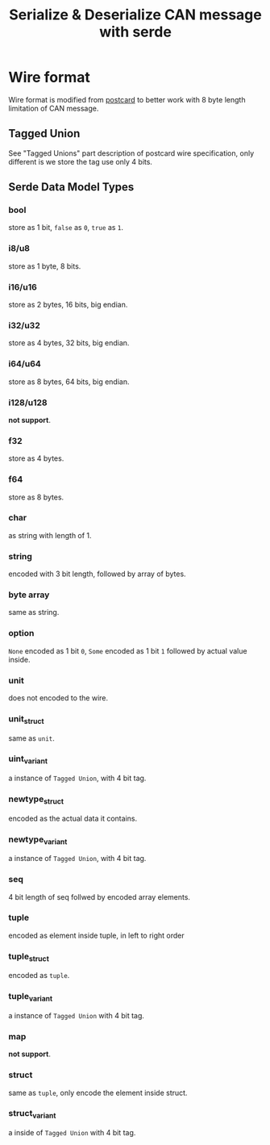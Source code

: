 #+title: Serialize & Deserialize CAN message with serde

* Wire format
Wire format is modified from [[https://postcard.jamesmunns.com/][postcard]] to better work with 8 byte length limitation of CAN message.
** Tagged Union
See "Tagged Unions" part description of postcard wire specification, only different is we store the tag use only 4 bits.
** Serde Data Model Types
*** bool
store as 1 bit, =false= as =0=, =true= as =1=.
*** i8/u8
store as 1 byte, 8 bits.
*** i16/u16
store as 2 bytes, 16 bits, big endian.
*** i32/u32
store as 4 bytes, 32 bits, big endian.
*** i64/u64
store as 8 bytes, 64 bits, big endian.
*** i128/u128
*not support*.
*** f32
store as 4 bytes.
*** f64
store as 8 bytes.
*** char
as string with length of 1.
*** string
encoded with 3 bit length, followed by array of bytes.
*** byte array
same as string.
*** option
=None= encoded as 1 bit =0=, =Some= encoded as 1 bit =1= followed by actual
value inside.
*** unit
does not encoded to the wire.
*** unit_struct
same as =unit=.
*** uint_variant
a instance of =Tagged Union=, with 4 bit tag.
*** newtype_struct
encoded as the actual data it contains.
*** newtype_variant
a instance of =Tagged Union=, with 4 bit tag.
*** seq
4 bit length of seq follwed by encoded array elements.
*** tuple
encoded as element inside tuple, in left to right order
*** tuple_struct
encoded as =tuple=.
*** tuple_variant
a instance of =Tagged Union= with 4 bit tag.
*** map
*not support*.
*** struct
same as =tuple=, only encode the element inside struct.
*** struct_variant
a inside of =Tagged Union= with 4 bit tag.
